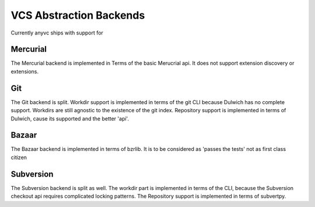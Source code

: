VCS Abstraction Backends
=========================


Currently anyvc ships with support for


.. tableofcontents::


Mercurial
---------

The Mercurial backend is implemented in Terms of the basic Merucrial api.
It does not support extension discovery or extensions.


Git
----

The Git backend is split.
Workdir support is implemented in terms of the git CLI because Dulwich has no complete support.
Workdirs are still agnostic to the existence of the git index.
Repository support is implemented in terms of Dulwich, cause its supported and the better 'api'.


Bazaar
-------

The Bazaar backend is implemented in terms of bzrlib.
It is to be considered as 'passes the tests' not as first class citizen


Subversion
-----------

The Subversion backend is split as well.
The workdir part is implemented in terms of the CLI,
because the Subversion checkout api requires complicated locking patterns.
The Repository support is implemented in terms of subvertpy.

